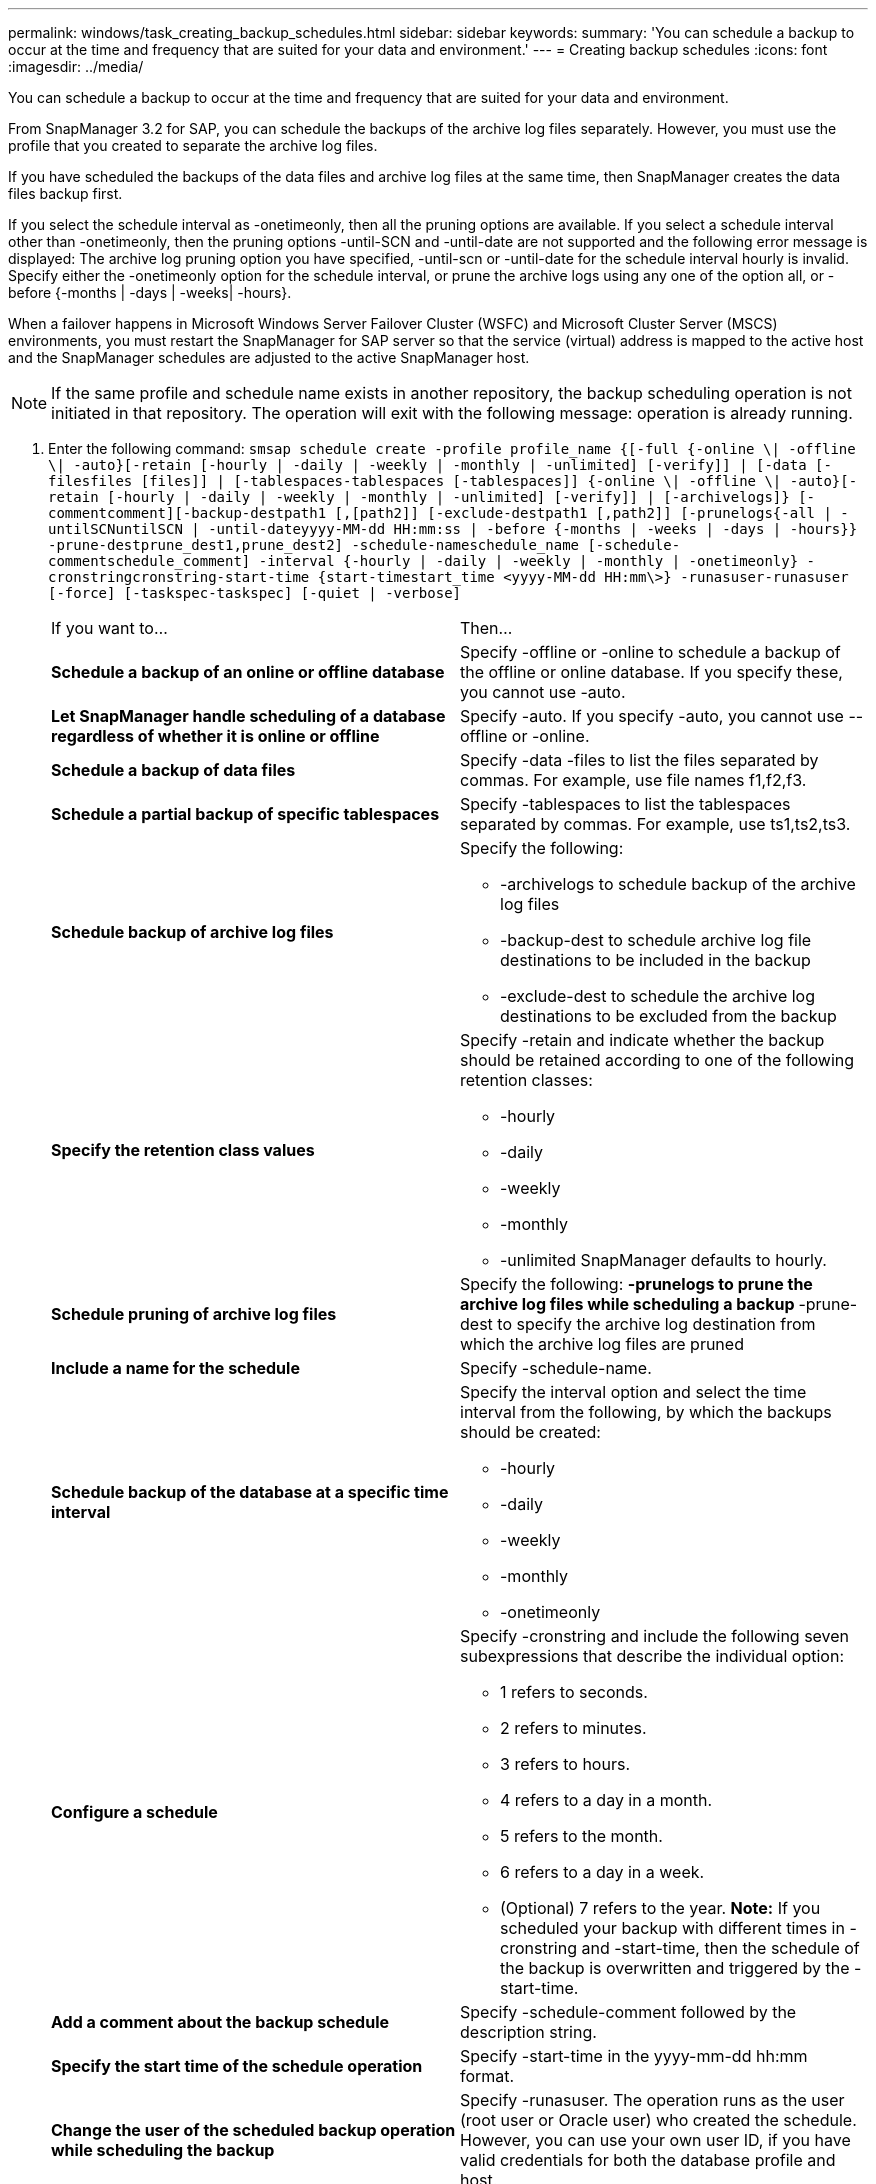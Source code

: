 ---
permalink: windows/task_creating_backup_schedules.html
sidebar: sidebar
keywords: 
summary: 'You can schedule a backup to occur at the time and frequency that are suited for your data and environment.'
---
= Creating backup schedules
:icons: font
:imagesdir: ../media/

[.lead]
You can schedule a backup to occur at the time and frequency that are suited for your data and environment.

From SnapManager 3.2 for SAP, you can schedule the backups of the archive log files separately. However, you must use the profile that you created to separate the archive log files.

If you have scheduled the backups of the data files and archive log files at the same time, then SnapManager creates the data files backup first.

If you select the schedule interval as -onetimeonly, then all the pruning options are available. If you select a schedule interval other than -onetimeonly, then the pruning options -until-SCN and -until-date are not supported and the following error message is displayed: The archive log pruning option you have specified, -until-scn or -until-date for the schedule interval hourly is invalid. Specify either the -onetimeonly option for the schedule interval, or prune the archive logs using any one of the option all, or -before {-months | -days | -weeks| -hours}.

When a failover happens in Microsoft Windows Server Failover Cluster (WSFC) and Microsoft Cluster Server (MSCS) environments, you must restart the SnapManager for SAP server so that the service (virtual) address is mapped to the active host and the SnapManager schedules are adjusted to the active SnapManager host.

NOTE: If the same profile and schedule name exists in another repository, the backup scheduling operation is not initiated in that repository. The operation will exit with the following message: operation is already running.

. Enter the following command: `smsap schedule create -profile profile_name {[-full {-online \| -offline \| -auto}[-retain [-hourly | -daily | -weekly | -monthly | -unlimited] [-verify]] | [-data [-filesfiles [files]] | [-tablespaces-tablespaces [-tablespaces]] {-online \| -offline \| -auto}[-retain [-hourly | -daily | -weekly | -monthly | -unlimited] [-verify]] | [-archivelogs]} [-commentcomment][-backup-destpath1 [,[path2]] [-exclude-destpath1 [,path2]] [-prunelogs{-all | -untilSCNuntilSCN | -until-dateyyyy-MM-dd HH:mm:ss | -before {-months | -weeks | -days | -hours}} -prune-destprune_dest1,prune_dest2] -schedule-nameschedule_name [-schedule-commentschedule_comment] -interval {-hourly | -daily | -weekly | -monthly | -onetimeonly} -cronstringcronstring-start-time {start-timestart_time <yyyy-MM-dd HH:mm\>} -runasuser-runasuser [-force] [-taskspec-taskspec] [-quiet | -verbose]`
+
|===
| If you want to...| Then...
a|
*Schedule a backup of an online or offline database*
a|
Specify -offline or -online to schedule a backup of the offline or online database. If you specify these, you cannot use -auto.
a|
*Let SnapManager handle scheduling of a database regardless of whether it is online or offline*
a|
Specify -auto. If you specify -auto, you cannot use --offline or -online.
a|
*Schedule a backup of data files*
a|
Specify -data -files to list the files separated by commas. For example, use file names f1,f2,f3.
a|
*Schedule a partial backup of specific tablespaces*
a|
Specify -tablespaces to list the tablespaces separated by commas. For example, use ts1,ts2,ts3.
a|
*Schedule backup of archive log files*
a|
Specify the following:

 ** -archivelogs to schedule backup of the archive log files
 ** -backup-dest to schedule archive log file destinations to be included in the backup
 ** -exclude-dest to schedule the archive log destinations to be excluded from the backup

a|
*Specify the retention class values*
a|
Specify -retain and indicate whether the backup should be retained according to one of the following retention classes:

 ** -hourly
 ** -daily
 ** -weekly
 ** -monthly
 ** -unlimited
SnapManager defaults to hourly.
a|
*Schedule pruning of archive log files*
a|
Specify the following:
 ** -prunelogs to prune the archive log files while scheduling a backup
 ** -prune-dest to specify the archive log destination from which the archive log files are pruned

a|
*Include a name for the schedule*
a|
Specify -schedule-name.
a|
*Schedule backup of the database at a specific time interval*
a|
Specify the interval option and select the time interval from the following, by which the backups should be created:

 ** -hourly
 ** -daily
 ** -weekly
 ** -monthly
 ** -onetimeonly

a|
*Configure a schedule*
a|
Specify -cronstring and include the following seven subexpressions that describe the individual option:

 ** 1 refers to seconds.
 ** 2 refers to minutes.
 ** 3 refers to hours.
 ** 4 refers to a day in a month.
 ** 5 refers to the month.
 ** 6 refers to a day in a week.
 ** (Optional) 7 refers to the year.
*Note:* If you scheduled your backup with different times in -cronstring and -start-time, then the schedule of the backup is overwritten and triggered by the -start-time.

a|
*Add a comment about the backup schedule*
a|
Specify -schedule-comment followed by the description string.
a|
*Specify the start time of the schedule operation*
a|
Specify -start-time in the yyyy-mm-dd hh:mm format.
a|
*Change the user of the scheduled backup operation while scheduling the backup*
a|
Specify -runasuser. The operation runs as the user (root user or Oracle user) who created the schedule. However, you can use your own user ID, if you have valid credentials for both the database profile and host.
a|
*Enable a pretask or post-task activity of the backup schedule operation by using the pretask and post-task specification XML file*
a|
Specify the -taskspec option and provide the absolute path of the task specification XML file for performing a preprocessing or a post-processing activity to occur before or after the backup schedule operation.
|===
